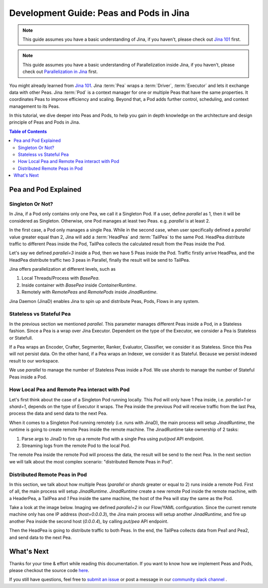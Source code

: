 Development Guide: Peas and Pods in Jina
=========================================

.. meta::
   :description: Development Guide: Peas and Pods in Jina
   :keywords: Jina, pea, pod

.. note:: This guide assumes you have a basic understanding of Jina, if you haven't, please check out `Jina 101 <https://101.jina.ai>`_ first.
.. note:: This guide assumes you have a basic understanding of Parallelization inside Jina, if you haven't, please check out `Parallelization in Jina <../parallel>`_ first.

You might already learned from `Jina 101 <../101.rst>`_.
Jina :term:`Pea` wraps a :term:`Driver`, :term:`Executor` and lets it exchange data with other Peas.
Jina :term:`Pod` is a context manager for one or multiple Peas that have the same properties.
It coordinates Peas to improve efficiency and scaling.
Beyond that, a Pod adds further control, scheduling, and context management to its Peas.

In this tutorial, we dive deeper into Peas and Pods,
to help you gain in depth knowledge on the architecture and design principle of Peas and Pods in Jina.

.. contents:: Table of Contents
    :depth: 3

Pea and Pod Explained
^^^^^^^^^^^^^^^^^^^^^^^

Singleton Or Not?
------------------

In Jina, if a Pod only contains only one Pea, we call it a Singleton Pod.
If a user, define `parallel` as 1, then it will be considered as Singleton.
Otherwise, one Pod manages at least two Peas. e.g. `parallel` is at least 2.

In the first case, a Pod only manages a single Pea.
While in the second case, when user specifically defined a `parallel` value greater equal than 2,
Jina will add a :term:`HeadPea` and :term:`TailPea` to the same Pod.
HeadPea distribute traffic to different Peas inside the Pod,
TailPea collects the calculated result from the Peas inside the Pod.

Let's say we defined `parallel=3` inside a Pod,
then we have 5 Peas inside the Pod.
Traffic firstly arrive HeadPea, and the HeadPea distribute traffic two 3 peas in Parallel,
finally the result will be send to TailPea.

Jina offers parallelization at different levels, such as

1. Local Threads/Process with `BasePea`.
2. Inside container with `BasePea` inside `ContainerRuntime`.
3. Remotely with `RemotePeas` and `RemotePods` inside `JinadRuntime`.

Jina Daemon (JinaD) enables Jina to spin up and distribute Peas, Pods, Flows in any system.

Stateless vs Stateful Pea
---------------------------

In the previous section we mentioned `parallel`.
This parameter manages different Peas inside a Pod,
in a Stateless fashion.
Since a Pea is a wrap over Jina Executor.
Dependent on the type of the Executor, we consider a Pea is Stateless or Statefull.

If a Pea wraps an Encoder, Crafter, Segmenter, Ranker, Evaluator, Classifier, we consider it as Stateless.
Since this Pea will not persist data.
On the other hand, if a Pea wraps an Indexer, we consider it as Stateful.
Because we persist indexed result to our workspace.

We use `parallel` to manage the number of Stateless Peas inside a Pod.
We use `shards` to manage the number of Stateful Peas inside a Pod.

How Local Pea and Remote Pea interact with Pod
-----------------------------------------------

Let's first think about the case of a Singleton Pod running locally.
This Pod will only have 1 Pea inside, i.e. `parallel=1` or `shard=1`,
depends on the type of Executor it wraps.
The Pea inside the previous Pod will receive traffic from the last Pea,
process the data and send data to the next Pea.

When it comes to a Singleton Pod running remotely (i.e. runs with JinaD),
the main process will setup `JinadRuntime`,
the runtime is going to create remote Peas inside the remote machine.
The JinadRuntime take ownership of 2 tasks:

1. Parse args to JinaD to fire up a remote Pod with a single Pea using `put/pod` API endpoint.
2. Streaming logs from the remote Pod to the local Pod.

The remote Pea inside the remote Pod will process the data,
the result will be send to the next Pea.
In the next section we will talk about the most complex scenario: "distributed Remote Peas in Pod".

Distributed Remote Peas in Pod
-------------------------------

In this section, we talk about how multiple Peas (`parallel` or `shards` greater or equal to 2) runs inside a remote Pod.
First of all, the main process will setup `JinadRuntime`.
`JinadRuntime` create a new remote Pod inside the remote machine, with a HeaderPea,
a TailPea and `1` Pea inside the same machine,
the host of the Pea will stay the same as the Pod.

Take a look at the image below.
Imaging we defined `parallel=2` in our Flow/YAML configuration.
Since the current remote machine only has one IP address (`host=0.0.0.3`),
the Jina main process will setup another `JinadRuntime`,
and fire up another Pea inside the second host (`0.0.0.4`),
by calling `put/pea` API endpoint.

.. image:: ./images/remote-peas-in-pod.png
  :width: 600
  :alt: remote peas in pod
  :align: center

Then the HeadPea is going to distribute traffic to both Peas.
In the end, the TailPea collects data from Pea1 and Pea2,
and send data to the next Pea.

What's Next
^^^^^^^^^^^^

Thanks for your time & effort while reading this documentation.
If you want to know how we implement Peas and Pods,
please checkout the source code `here <https://github.com/jina-ai/jina/tree/master/jina/peapods>`_.

If you still have questions, feel free to `submit an issue <https://github.com/jina-ai/jina/issues>`_ or post a message in our `community slack channel <https://docs.jina.ai/chapters/CONTRIBUTING.html#join-us-on-slack>`_ .

